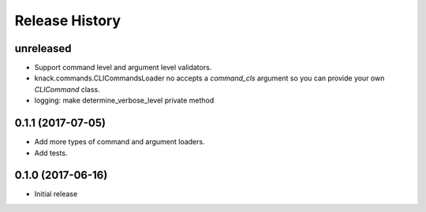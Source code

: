 .. :changelog:

Release History
===============

unreleased
^^^^^^^^^^

* Support command level and argument level validators.
* knack.commands.CLICommandsLoader no accepts a `command_cls` argument so you can provide your own `CLICommand` class.
* logging: make determine_verbose_level private method

0.1.1 (2017-07-05)
^^^^^^^^^^^^^^^^^^

* Add more types of command and argument loaders.
* Add tests.

0.1.0 (2017-06-16)
^^^^^^^^^^^^^^^^^^

* Initial release
